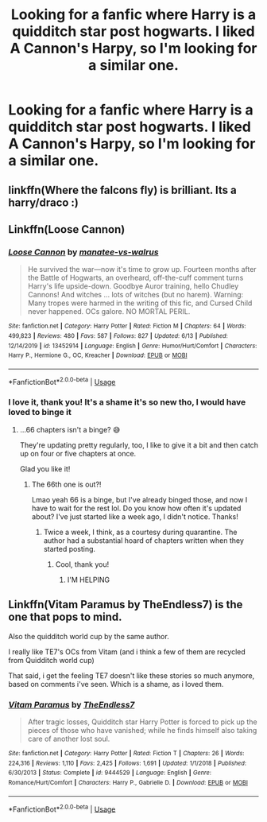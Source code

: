 #+TITLE: Looking for a fanfic where Harry is a quidditch star post hogwarts. I liked A Cannon's Harpy, so I'm looking for a similar one.

* Looking for a fanfic where Harry is a quidditch star post hogwarts. I liked A Cannon's Harpy, so I'm looking for a similar one.
:PROPERTIES:
:Author: hydrogenbomb94
:Score: 12
:DateUnix: 1592243908.0
:DateShort: 2020-Jun-15
:FlairText: Request
:END:

** linkffn(Where the falcons fly) is brilliant. Its a harry/draco :)
:PROPERTIES:
:Author: whatsamalfoy
:Score: 2
:DateUnix: 1592261211.0
:DateShort: 2020-Jun-16
:END:


** Linkffn(Loose Cannon)
:PROPERTIES:
:Author: wandererchronicles
:Score: 2
:DateUnix: 1592273348.0
:DateShort: 2020-Jun-16
:END:

*** [[https://www.fanfiction.net/s/13452914/1/][*/Loose Cannon/*]] by [[https://www.fanfiction.net/u/11271166/manatee-vs-walrus][/manatee-vs-walrus/]]

#+begin_quote
  He survived the war---now it's time to grow up. Fourteen months after the Battle of Hogwarts, an overheard, off-the-cuff comment turns Harry's life upside-down. Goodbye Auror training, hello Chudley Cannons! And witches ... lots of witches (but no harem). Warning: Many tropes were harmed in the writing of this fic, and Cursed Child never happened. OCs galore. NO MORTAL PERIL.
#+end_quote

^{/Site/:} ^{fanfiction.net} ^{*|*} ^{/Category/:} ^{Harry} ^{Potter} ^{*|*} ^{/Rated/:} ^{Fiction} ^{M} ^{*|*} ^{/Chapters/:} ^{64} ^{*|*} ^{/Words/:} ^{499,823} ^{*|*} ^{/Reviews/:} ^{480} ^{*|*} ^{/Favs/:} ^{587} ^{*|*} ^{/Follows/:} ^{827} ^{*|*} ^{/Updated/:} ^{6/13} ^{*|*} ^{/Published/:} ^{12/14/2019} ^{*|*} ^{/id/:} ^{13452914} ^{*|*} ^{/Language/:} ^{English} ^{*|*} ^{/Genre/:} ^{Humor/Hurt/Comfort} ^{*|*} ^{/Characters/:} ^{Harry} ^{P.,} ^{Hermione} ^{G.,} ^{OC,} ^{Kreacher} ^{*|*} ^{/Download/:} ^{[[http://www.ff2ebook.com/old/ffn-bot/index.php?id=13452914&source=ff&filetype=epub][EPUB]]} ^{or} ^{[[http://www.ff2ebook.com/old/ffn-bot/index.php?id=13452914&source=ff&filetype=mobi][MOBI]]}

--------------

*FanfictionBot*^{2.0.0-beta} | [[https://github.com/tusing/reddit-ffn-bot/wiki/Usage][Usage]]
:PROPERTIES:
:Author: FanfictionBot
:Score: 2
:DateUnix: 1592273364.0
:DateShort: 2020-Jun-16
:END:


*** I love it, thank you! It's a shame it's so new tho, I would have loved to binge it
:PROPERTIES:
:Author: MyCork
:Score: 2
:DateUnix: 1592716140.0
:DateShort: 2020-Jun-21
:END:

**** ...66 chapters isn't a binge? 😅

They're updating pretty regularly, too, I like to give it a bit and then catch up on four or five chapters at once.

Glad you like it!
:PROPERTIES:
:Author: wandererchronicles
:Score: 1
:DateUnix: 1592726421.0
:DateShort: 2020-Jun-21
:END:

***** The 66th one is out?!

Lmao yeah 66 is a binge, but I've already binged those, and now I have to wait for the rest lol. Do you know how often it's updated about? I've just started like a week ago, I didn't notice. Thanks!
:PROPERTIES:
:Author: MyCork
:Score: 1
:DateUnix: 1592772214.0
:DateShort: 2020-Jun-22
:END:

****** Twice a week, I think, as a courtesy during quarantine. The author had a substantial hoard of chapters written when they started posting.
:PROPERTIES:
:Author: wandererchronicles
:Score: 1
:DateUnix: 1592822215.0
:DateShort: 2020-Jun-22
:END:

******* Cool, thank you!
:PROPERTIES:
:Author: MyCork
:Score: 1
:DateUnix: 1592833354.0
:DateShort: 2020-Jun-22
:END:

******** I'M HELPING
:PROPERTIES:
:Author: wandererchronicles
:Score: 2
:DateUnix: 1592833604.0
:DateShort: 2020-Jun-22
:END:


** Linkffn(Vitam Paramus by TheEndless7) is the one that pops to mind.

Also the quidditch world cup by the same author.

I really like TE7's OCs from Vitam (and i think a few of them are recycled from Quidditch world cup)

That said, i get the feeling TE7 doesn't like these stories so much anymore, based on comments i've seen. Which is a shame, as i loved them.
:PROPERTIES:
:Author: Saelora
:Score: 1
:DateUnix: 1592264142.0
:DateShort: 2020-Jun-16
:END:

*** [[https://www.fanfiction.net/s/9444529/1/][*/Vitam Paramus/*]] by [[https://www.fanfiction.net/u/2638737/TheEndless7][/TheEndless7/]]

#+begin_quote
  After tragic losses, Quidditch star Harry Potter is forced to pick up the pieces of those who have vanished; while he finds himself also taking care of another lost soul.
#+end_quote

^{/Site/:} ^{fanfiction.net} ^{*|*} ^{/Category/:} ^{Harry} ^{Potter} ^{*|*} ^{/Rated/:} ^{Fiction} ^{T} ^{*|*} ^{/Chapters/:} ^{26} ^{*|*} ^{/Words/:} ^{224,316} ^{*|*} ^{/Reviews/:} ^{1,110} ^{*|*} ^{/Favs/:} ^{2,425} ^{*|*} ^{/Follows/:} ^{1,691} ^{*|*} ^{/Updated/:} ^{1/1/2018} ^{*|*} ^{/Published/:} ^{6/30/2013} ^{*|*} ^{/Status/:} ^{Complete} ^{*|*} ^{/id/:} ^{9444529} ^{*|*} ^{/Language/:} ^{English} ^{*|*} ^{/Genre/:} ^{Romance/Hurt/Comfort} ^{*|*} ^{/Characters/:} ^{Harry} ^{P.,} ^{Gabrielle} ^{D.} ^{*|*} ^{/Download/:} ^{[[http://www.ff2ebook.com/old/ffn-bot/index.php?id=9444529&source=ff&filetype=epub][EPUB]]} ^{or} ^{[[http://www.ff2ebook.com/old/ffn-bot/index.php?id=9444529&source=ff&filetype=mobi][MOBI]]}

--------------

*FanfictionBot*^{2.0.0-beta} | [[https://github.com/tusing/reddit-ffn-bot/wiki/Usage][Usage]]
:PROPERTIES:
:Author: FanfictionBot
:Score: 1
:DateUnix: 1592264163.0
:DateShort: 2020-Jun-16
:END:
